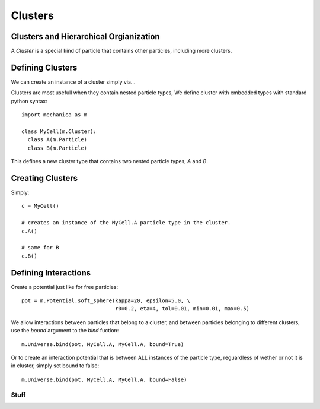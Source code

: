 .. _clusters-label:



Clusters
========


Clusters and Hierarchical Orgianization
---------------------------------------

A *Cluster* is a special kind of particle that contains other particles,
including more clusters.


Defining Clusters
-----------------

We can create an instance of a cluster simply via...


Clusters are most usefull when they contain nested particle types, We define
cluster with embedded types with standard python syntax::

  import mechanica as m

  class MyCell(m.Cluster):
    class A(m.Particle)
    class B(m.Particle)

This defines a new cluster type that contains two nested particle types, `A` and
`B`.

Creating Clusters
-----------------

Simply::

  c = MyCell()

  # creates an instance of the MyCell.A particle type in the cluster.
  c.A()

  # same for B
  c.B()


Defining Interactions
---------------------

Create a potential just like for free particles::

  pot = m.Potential.soft_sphere(kappa=20, epsilon=5.0, \
                                r0=0.2, eta=4, tol=0.01, min=0.01, max=0.5)

We allow interactions between particles that belong to a cluster, and between
particles belonging to different clusters, use the `bound` argument to the
`bind` fuction::

  m.Universe.bind(pot, MyCell.A, MyCell.A, bound=True)

Or to create an interaction potential that is between ALL instances of the
particle type, reguardless of wether or not it is in cluster, simply set bound
to false::
  m.Universe.bind(pot, MyCell.A, MyCell.A, bound=False)




Stuff
^^^^^





